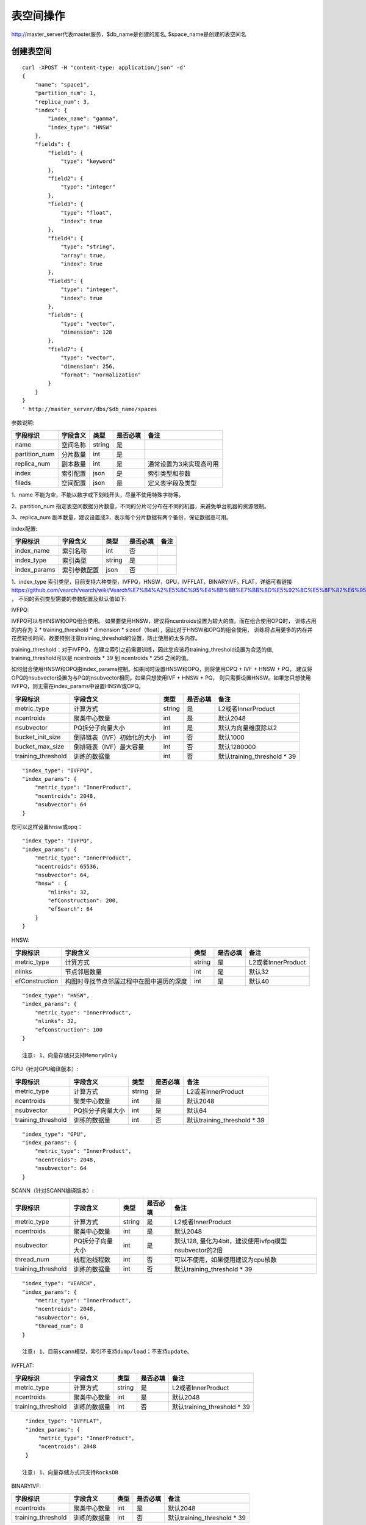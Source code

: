 表空间操作
=================

http://master_server代表master服务，$db_name是创建的库名, $space_name是创建的表空间名

创建表空间
--------

::
   
  curl -XPOST -H "content-type: application/json" -d'
  {
      "name": "space1",
      "partition_num": 1,
      "replica_num": 3,
      "index": {
          "index_name": "gamma",
          "index_type": "HNSW"
      },
      "fields": {
          "field1": {
              "type": "keyword"
          },
          "field2": {
              "type": "integer"
          },
          "field3": {
              "type": "float",
              "index": true
          },
          "field4": {
              "type": "string",
              "array": true,
              "index": true
          },
          "field5": {
              "type": "integer",
              "index": true
          },
          "field6": {
              "type": "vector",
              "dimension": 128
          },
          "field7": {
              "type": "vector",
              "dimension": 256,
              "format": "normalization"
          }
      }
  }
  ' http://master_server/dbs/$db_name/spaces


参数说明:

+---------------+----------+--------+----------+-------------------------+
|   字段标识    | 字段含义 |  类型  | 是否必填 |          备注           |
+===============+==========+========+==========+=========================+
| name          | 空间名称 | string | 是       |                         |
+---------------+----------+--------+----------+-------------------------+
| partition_num | 分片数量 | int    | 是       |                         |
+---------------+----------+--------+----------+-------------------------+
| replica_num   | 副本数量 | int    | 是       | 通常设置为3来实现高可用 |
+---------------+----------+--------+----------+-------------------------+
| index         | 索引配置 | json   | 是       | 索引类型和参数          |
+---------------+----------+--------+----------+-------------------------+
| fileds        | 空间配置 | json   | 是       | 定义表字段及类型        |
+---------------+----------+--------+----------+-------------------------+

1、name 不能为空，不能以数字或下划线开头，尽量不使用特殊字符等。

2、partition_num 指定表空间数据分片数量，不同的分片可分布在不同的机器，来避免单台机器的资源限制。

3、replica_num 副本数量，建议设置成3，表示每个分片数据有两个备份，保证数据高可用。

index配置:

+--------------+--------------+--------+----------+------+
|   字段标识   |   字段含义   |  类型  | 是否必填 | 备注 |
+==============+==============+========+==========+======+
| index_name   | 索引名称     | int    | 否       |      |
+--------------+--------------+--------+----------+------+
| index_type   | 索引类型     | string | 是       |      |
+--------------+--------------+--------+----------+------+
| index_params | 索引参数配置 | json   | 否       |      |
+--------------+--------------+--------+----------+------+

1、index_type 索引类型，目前支持六种类型，IVFPQ，HNSW，GPU，IVFFLAT，BINARYIVF，FLAT，详细可看链接
https://github.com/vearch/vearch/wiki/Vearch%E7%B4%A2%E5%BC%95%E4%BB%8B%E7%BB%8D%E5%92%8C%E5%8F%82%E6%95%B0%E9%80%89%E6%8B%A9 ，
不同的索引类型需要的参数配置及默认值如下:

IVFPQ:

IVFPQ可以与HNSW和OPQ组合使用。 如果要使用HNSW，建议将ncentroids设置为较大的值。而在组合使用OPQ时，
训练占用的内存为 2 * training_threshold * dimension * sizeof（float），因此对于HNSW和OPQ的组合使用，
训练将占用更多的内存并花费较长时间，故要特别注意training_threshold的设置，防止使用的太多内存。

training_threshold：对于IVFPQ，在建立索引之前需要训练，因此您应该将training_threshold设置为合适的值,
training_threshold可以是 ncentroids * 39 到 ncentroids * 256 之间的值。

如何组合使用HNSW和OPQ由index_params控制。如果同时设置HNSW和OPQ，则将使用OPQ + IVF + HNSW + PQ，
建议将OPQ的nsubvector设置为与PQ的nsubvector相同。如果只想使用IVF + HNSW + PQ，
则只需要设置HNSW。如果您只想使用IVFPQ，则无需在index_params中设置HNSW或OPQ。

+--------------------+-----------------------------+--------+----------+-----------------------------+
|      字段标识      |          字段含义           |  类型  | 是否必填 |            备注             |
+====================+=============================+========+==========+=============================+
| metric_type        | 计算方式                    | string | 是       | L2或者InnerProduct          |
+--------------------+-----------------------------+--------+----------+-----------------------------+
| ncentroids         | 聚类中心数量                | int    | 是       | 默认2048                    |
+--------------------+-----------------------------+--------+----------+-----------------------------+
| nsubvector         | PQ拆分子向量大小            | int    | 是       | 默认为向量维度除以2         |
+--------------------+-----------------------------+--------+----------+-----------------------------+
| bucket_init_size   | 倒排链表（IVF）初始化的大小 | int    | 否       | 默认1000                    |
+--------------------+-----------------------------+--------+----------+-----------------------------+
| bucket_max_size    | 倒排链表（IVF）最大容量     | int    | 否       | 默认1280000                 |
+--------------------+-----------------------------+--------+----------+-----------------------------+
| training_threshold | 训练的数据量                | int    | 否       | 默认training_threshold * 39 |
+--------------------+-----------------------------+--------+----------+-----------------------------+

::
 
  "index_type": "IVFPQ",
  "index_params": {
      "metric_type": "InnerProduct",
      "ncentroids": 2048,
      "nsubvector": 64
  }

您可以这样设置hnsw或opq：

::

  "index_type": "IVFPQ",
  "index_params": {
      "metric_type": "InnerProduct",
      "ncentroids": 65536,
      "nsubvector": 64,
      "hnsw" : {
          "nlinks": 32,
          "efConstruction": 200,
          "efSearch": 64
      }
  }

HNSW:

+---------------+-----------------------------------------+------------+------------+----------------------+
|字段标识       |字段含义                                 |类型        |是否必填    |备注                  |
+===============+=========================================+============+============+======================+
|metric_type    |计算方式                                 |string      |是          |L2或者InnerProduct    |        
+---------------+-----------------------------------------+------------+------------+----------------------+
|nlinks         |节点邻居数量                             |int         |是          |默认32                |
+---------------+-----------------------------------------+------------+------------+----------------------+
|efConstruction |构图时寻找节点邻居过程中在图中遍历的深度 |int         |是          |默认40                |
+---------------+-----------------------------------------+------------+------------+----------------------+

::

  "index_type": "HNSW",
  "index_params": {
      "metric_type": "InnerProduct",
      "nlinks": 32,
      "efConstruction": 100
  }

  注意: 1、向量存储只支持MemoryOnly

GPU（针对GPU编译版本）:

+--------------------+------------------+--------+----------+-----------------------------+
|      字段标识      |     字段含义     |  类型  | 是否必填 |            备注             |
+====================+==================+========+==========+=============================+
| metric_type        | 计算方式         | string | 是       | L2或者InnerProduct          |
+--------------------+------------------+--------+----------+-----------------------------+
| ncentroids         | 聚类中心数量     | int    | 是       | 默认2048                    |
+--------------------+------------------+--------+----------+-----------------------------+
| nsubvector         | PQ拆分子向量大小 | int    | 是       | 默认64                      |
+--------------------+------------------+--------+----------+-----------------------------+
| training_threshold | 训练的数据量     | int    | 否       | 默认training_threshold * 39 |
+--------------------+------------------+--------+----------+-----------------------------+
::
 
  "index_type": "GPU",
  "index_params": {
      "metric_type": "InnerProduct",
      "ncentroids": 2048,
      "nsubvector": 64
  }

SCANN（针对SCANN编译版本）:

+--------------------+------------------+--------+----------+-------------------------------------------------------+
|      字段标识      |     字段含义     |  类型  | 是否必填 |                         备注                          |
+====================+==================+========+==========+=======================================================+
| metric_type        | 计算方式         | string | 是       | L2或者InnerProduct                                    |
+--------------------+------------------+--------+----------+-------------------------------------------------------+
| ncentroids         | 聚类中心数量     | int    | 是       | 默认2048                                              |
+--------------------+------------------+--------+----------+-------------------------------------------------------+
| nsubvector         | PQ拆分子向量大小 | int    | 是       | 默认128, 量化为4bit，建议使用ivfpq模型nsubvector的2倍 |
+--------------------+------------------+--------+----------+-------------------------------------------------------+
| thread_num         | 线程池线程数     | int    | 否       | 可以不使用，如果使用建议为cpu核数                     |
+--------------------+------------------+--------+----------+-------------------------------------------------------+
| training_threshold | 训练的数据量     | int    | 否       | 默认training_threshold * 39                           |
+--------------------+------------------+--------+----------+-------------------------------------------------------+
::

  "index_type": "VEARCH",
  "index_params": {
      "metric_type": "InnerProduct",
      "ncentroids": 2048,
      "nsubvector": 64,
      "thread_num": 8
  }

  注意: 1、目前scann模型，索引不支持dump/load；不支持update。

IVFFLAT:

+--------------------+--------------+--------+----------+-----------------------------+
|      字段标识      |   字段含义   |  类型  | 是否必填 |            备注             |
+====================+==============+========+==========+=============================+
| metric_type        | 计算方式     | string | 是       | L2或者InnerProduct          |
+--------------------+--------------+--------+----------+-----------------------------+
| ncentroids         | 聚类中心数量 | int    | 是       | 默认2048                    |
+--------------------+--------------+--------+----------+-----------------------------+
| training_threshold | 训练的数据量 | int    | 否       | 默认training_threshold * 39 |
+--------------------+--------------+--------+----------+-----------------------------+
::
 
  "index_type": "IVFFLAT",
  "index_params": {
      "metric_type": "InnerProduct",
      "ncentroids": 2048
  }
  
 注意: 1、向量存储方式只支持RocksDB

BINARYIVF:

+--------------------+--------------+------+----------+-----------------------------+
|      字段标识      |   字段含义   | 类型 | 是否必填 |            备注             |
+====================+==============+======+==========+=============================+
| ncentroids         | 聚类中心数量 | int  | 是       | 默认2048                    |
+--------------------+--------------+------+----------+-----------------------------+
| training_threshold | 训练的数据量 | int  | 否       | 默认training_threshold * 39 |
+--------------------+--------------+------+----------+-----------------------------+
::
 
  "index_type": "BINARYIVF",
  "index_params": {
      "ncentroids": 2048
  }
  
  注意: 1、向量长度是8的倍数

FLAT:

+---------------+------------------+------------+------------+----------------------------------------+
|字段标识       |字段含义          |类型        |是否必填    |备注                                    |
+===============+==================+============+============+========================================+
|metric_type    |计算方式          |string      |是          |L2或者InnerProduct                      |
+---------------+------------------+------------+------------+----------------------------------------+

::
 
  "index_type": "FLAT",
  "index_params": {
      "metric_type": "InnerProduct"
  }
  
 注意: 1、向量存储方式只支持MemoryOnly


fields配置:

1、表空间结构定义字段支持的类型(即type的值)有6种: string(keyword)，integer， long， float，double， vector。

2、string类型的字段支持index、array属性，index定义是否创建索引，array指定是否允许多个值，创建索引后支持term过滤。

3、integer，long，float，double类型的字段支持index属性，index设为true创建索引后支持数值范围过滤查询(range)。

4、vector 类型字段为特征字段，一个表空间中支持多个特征字段，vector类型的字段支持的属性如下:

+-------------+---------------+---------------+----------+----------------------------------------------+
|字段标识     |字段含义       |类型           |是否必填  |备注                                          | 
+=============+===============+===============+==========+==============================================+
|dimension    |特征维数       |int            |是        |                                              |
+-------------+---------------+---------------+----------+----------------------------------------------+
|format       |归一化处理     |string         |否        |设置为normalization对添加的特征向量归一化处理 |
+-------------+---------------+---------------+----------+----------------------------------------------+
|store_type   |特征存储类型   |string         |否        |支持MemoryOnly、RocksDB, 不同索引默认值不一样 |
+-------------+---------------+---------------+----------+----------------------------------------------+
|store_param  |存储参数设置   |json           |否        |针对不同store_type的存储参数                  |
+-------------+---------------+---------------+----------+----------------------------------------------+
|model_id     |特征插件模型   |string         |否        |使用特征插件服务时指定                        |
+-------------+---------------+---------------+----------+----------------------------------------------+

5、dimension 定义type是vector的字段，指定特征维数大小。

6、store_type 特征向量存储类型，有以下几个选项：

"MemoryOnly"：原始向量都存储在内存中，存储数量的多少受内存限制，适用于数据量不大（千万级），对性能要求高的场景

"RocksDB"：原始向量存储在RockDB（磁盘）中，存储数量受磁盘大小限制，适用单机数据量巨大（亿级以上），对性能要求不高的场景


7、store_param 针对不同store_type的存储参数，其包含以下两个子参数。

cache_size: 数值类型，单位是M bytes，默认1024。store_type="RocksDB"时，表示RocksDB的读缓冲大小，值越大读向量的性能越好，一般设置1024、2048、4096和6144即可；store_type="MemoryOnly"，cache_size不生效。


标量索引

Gamma引擎支持标量索引，提供对标量数据的过滤功能，开启方式参考“fields配置”中的第2条和第3条，检索方式参考“查询”中的“filter json结构说明”

查看表空间
--------
::
  
  curl -XGET http://master_server/dbs/$db_name/spaces/$space_name

返回数据信息：

+---------------+----------------+-------------+--------------+-------------------------+
|   字段标识    |    字段含义    |    类型     | 是否一定返回 |          备注           |
+===============+================+=============+==============+=========================+
| space_name    | 表名           | string      | 是           |                         |
+---------------+----------------+-------------+--------------+-------------------------+
| db_name       | 库名           | string      | 是           |                         |
+---------------+----------------+-------------+--------------+-------------------------+
| doc_num       | 表文档数量     | uint64      | 是           |                         |
+---------------+----------------+-------------+--------------+-------------------------+
| partition_num | 分片数量       | int         | 是           | 对表所有数据进行分片    |
+---------------+----------------+-------------+--------------+-------------------------+
| replica_num   | 副本数量       | int         | 是           | 通常设置为3来实现高可用 |
+---------------+----------------+-------------+--------------+-------------------------+
| schema        | 表结构         | json        | 是           |                         |
+---------------+----------------+-------------+--------------+-------------------------+
| status        | 表状态         | string      | 是           | red表示表有异常         |
+---------------+----------------+-------------+--------------+-------------------------+
| partitions    | 表分片详细信息 | json        | 是           | 参数控制是否返回此信息  |
+---------------+----------------+-------------+--------------+-------------------------+
| errors        | 表错误详细信息 | string list | 否           |                         |
+---------------+----------------+-------------+--------------+-------------------------+

返回值格式如下:
::
  {
      "code": 200,
      "msg": "success",
      "data": {
          "space_name": "ts_space",
          "db_name": "ts_db",
          "doc_num": 0,
          "partition_num": 1,
          "replica_num": 1,
          "schema": {
              "fields": {
                  "field_string": {
                      "type": "keyword"
                  },
                  "field_int": {
                      "type": "integer"
                  },
                  "field_float": {
                      "type": "float",
                      "index": true
                  },
                  "field_string_array": {
                      "type": "string",
                      "array": true,
                      "index": true
                  },
                  "field_int_index": {
                      "type": "integer",
                      "index": true
                  },
                  "field_vector": {
                      "type": "vector",
                      "dimension": 128
                  },
                  "field_vector_normal": {
                      "type": "vector",
                      "dimension": 256,
                      "format": "normalization"
                  }
              },
              "index": {
                  "index_name": "gamma",
                  "index_type": "HNSW",
                  "index_params": {
                      "metric_type": "InnerProduct",
                      "ncentroids": 2048,
                      "nsubvector": 32,
                      "nlinks": 32,
                      "efConstruction": 40,
                      "nprobe": 80,
                      "efSearch": 64,
                      "training_threshold": 70000
                  }
              }
          },
          "status": "green",
          "partitions": [
              {
                  "pid": 4,
                  "replica_num": 1,
                  "status": 4,
                  "color": "green",
                  "ip": "11.3.240.73",
                  "node_id": 1,
                  "index_status": 0,
                  "index_num": 0,
                  "max_docid": -1
              }
          ],
      }
  }

查看表更多详细信息
::
  
  curl -XGET http://master_server/dbs/$db_name/spaces/$space_name?detail=true

返回值格式如下:
::

  {
      "code": 200,
      "msg": "success",
      "data": {
          "space_name": "ts_space",
          "db_name": "ts_db",
          "doc_num": 0,
          "partition_num": 1,
          "replica_num": 1,
          "schema": {
              "fields": {
                  "field_string": {
                      "type": "keyword"
                  },
                  "field_int": {
                      "type": "integer"
                  },
                  "field_float": {
                      "type": "float",
                      "index": true
                  },
                  "field_string_array": {
                      "type": "string",
                      "array": true,
                      "index": true
                  },
                  "field_int_index": {
                      "type": "integer",
                      "index": true
                  },
                  "field_vector": {
                      "type": "vector",
                      "dimension": 128
                  },
                  "field_vector_normal": {
                      "type": "vector",
                      "dimension": 256,
                      "format": "normalization"
                  }
              },
              "index": {
                  "index_name": "gamma",
                  "index_type": "HNSW",
                  "index_params": {
                      "metric_type": "InnerProduct",
                      "ncentroids": 2048,
                      "nsubvector": 32,
                      "nlinks": 32,
                      "efConstruction": 40,
                      "nprobe": 80,
                      "efSearch": 64,
                      "training_threshold": 70000
                  }
              }
          },
          "status": "green",
          "partitions": [
              {
                  "pid": 137,
                  "replica_num": 1,
                  "path": "/home/zc/program/vearch/deploy/export/Data/datas/",
                  "status": 4,
                  "color": "green",
                  "ip": "11.3.240.73",
                  "node_id": 1,
                  "raft_status": {
                      "ID": 137,
                      "NodeID": 1,
                      "Leader": 1,
                      "Term": 1,
                      "Index": 1,
                      "Commit": 1,
                      "Applied": 1,
                      "Vote": 1,
                      "PendQueue": 0,
                      "RecvQueue": 0,
                      "AppQueue": 0,
                      "Stopped": false,
                      "RestoringSnapshot": false,
                      "State": "StateLeader",
                      "Replicas": {
                          "1": {
                              "Match": 1,
                              "Commit": 1,
                              "Next": 2,
                              "State": "ReplicaStateProbe",
                              "Snapshoting": false,
                              "Paused": false,
                              "Active": true,
                              "LastActive": "2024-03-18T09: 59: 17.095112556+08: 00",
                              "Inflight": 0
                          }
                      }
                  },
                  "index_status": 0,
                  "index_num": 0,
                  "max_docid": -1
              }
          ]
      }
  }

删除表空间
--------
::
 
  curl -XDELETE http://master_server/dbs/$db_name/spaces/$space_name
